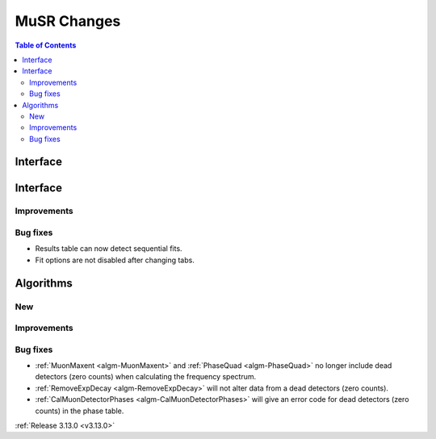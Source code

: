 ============
MuSR Changes
============

.. contents:: Table of Contents
   :local:
   
Interface
---------


Interface
---------


Improvements
############

Bug fixes
#########

- Results table can now detect sequential fits.
- Fit options are not disabled after changing tabs.

Algorithms
----------

New
###

Improvements
############

Bug fixes
#########
- :ref:`MuonMaxent <algm-MuonMaxent>` and :ref:`PhaseQuad <algm-PhaseQuad>`  no longer include dead detectors (zero counts) when calculating the frequency spectrum.
- :ref:`RemoveExpDecay <algm-RemoveExpDecay>` will not alter data from a dead detectors (zero counts).
- :ref:`CalMuonDetectorPhases <algm-CalMuonDetectorPhases>` will give an error code for dead detectors (zero counts) in the phase table.

:ref:`Release 3.13.0 <v3.13.0>`
